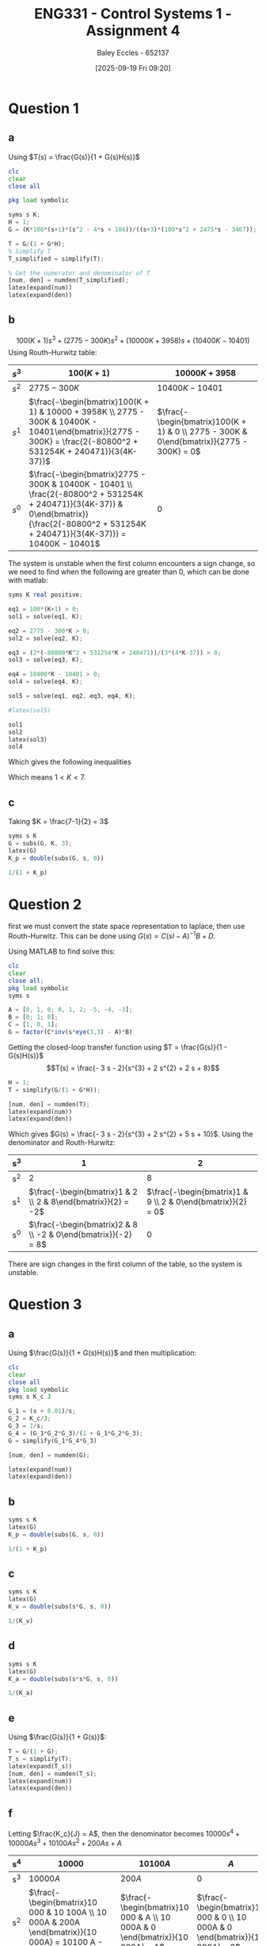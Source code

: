 :PROPERTIES:
:ID:       3eb76f9d-5112-49a0-8b21-8976591d6fd6
:END:
#+title: ENG331 - Control Systems 1 - Assignment 4
#+date: [2025-09-19 Fri 09:20]
#+AUTHOR: Baley Eccles - 652137
#+FILETAGS: :Assignment:UTAS:2025:
#+LATEX_HEADER: \usepackage[a4paper, margin=2cm]{geometry}
#+LATEX_HEADER_EXTRA: \usepackage{minted}
#+LATEX_HEADER_EXTRA: \usepackage{fontspec}
#+LATEX_HEADER_EXTRA: \setmonofont{Iosevka}
#+LATEX_HEADER_EXTRA: \setminted{fontsize=\small, frame=single, breaklines=true}
#+LATEX_HEADER_EXTRA: \usemintedstyle{emacs}
#+LATEX_HEADER_EXTRA: \usepackage{float}
#+LATEX_HEADER_EXTRA: \usepackage[final]{pdfpages}
#+LATEX_HEADER_EXTRA: \setlength{\parindent}{0pt}
#+LATEX_HEADER_EXTRA: \setlength{\parskip}{1em}

* Question 1
** a
Using $T(s) = \frac{G(s)}{1 + G(s)H(s)}$
\begin{align*}
G(s) &= \frac{K100(s+1)(s^2 - 4s + 104)}{(s+3)(100s^2 + 2475s - 3467)} \textrm{ and } H(s) = 1 \\
T(s) &= \frac{\frac{K100(s+1)(s^2 - 4s + 104}{(s+3)(100s^2 + 2475s - 3467)}}{1 + \frac{K100(s+1)(s^2 - 4s + 104}{(s+3)(100s^2 + 2475s - 3467)}1} \\
T(s) &= \frac{100 K s^{3} - 300 K s^{2} + 10000 K s + 10400 K}{100 K s^{3}  + 100 s^{3} - 300 K s^{2} + 2775 s^{2} + 10000 K s + 3958 s - 10401  + 10400 K}
\end{align*}
#+BEGIN_SRC octave :exports code :results output :session Q1
clc
clear
close all

pkg load symbolic

syms s K;
H = 1;
G = (K*100*(s+1)*(s^2 - 4*s + 104))/((s+3)*(100*s^2 + 2475*s - 3467));

T = G/(1 + G*H);
% Simplify T
T_simplified = simplify(T);

% Get the numerator and denominator of T
[num, den] = numden(T_simplified);
latex(expand(num))
latex(expand(den))

#+END_SRC

#+RESULTS:
: Symbolic pkg v3.2.2: Python communication link active, SymPy v1.14.0.
: 100 K s^{3} - 300 K s^{2} + 10000 K s + 10400 K
: 100 K s^{3} - 300 K s^{2} + 10000 K s + 10400 K + 100 s^{3} + 2775 s^{2} + 3958 s - 10401

** b
\[100(K + 1) s^{3} +  (2775 - 300 K)s^{2} + (10000 K + 3958) s + (10400 K - 10401)\]
Using Routh–Hurwitz table:
#+ATTR_LATEX: :align |c|c|c|
|-------+---------------------------------------------------------------------------------------------------------------------------------------------------------------------------------------------+------------------------------------------------------------------------------------------|
| $s^3$ | $100(K+1)$                                                                                                                                                                                  | $10000K + 3958$                                                                          |
|-------+---------------------------------------------------------------------------------------------------------------------------------------------------------------------------------------------+------------------------------------------------------------------------------------------|
| $s^2$ | $2775 - 300K$                                                                                                                                                                               | $10400K - 10401$                                                                         |
|-------+---------------------------------------------------------------------------------------------------------------------------------------------------------------------------------------------+------------------------------------------------------------------------------------------|
| $s^1$ | $\frac{-\begin{bmatrix}100(K + 1) & 10000 + 3958K \\ 2775 - 300K & 10400K - 10401\end{bmatrix}}{2775 - 300K} = \frac{2(-80800^2 + 531254K + 240471)}{3(4K-37)}$                             | $\frac{-\begin{bmatrix}100(K + 1) & 0 \\ 2775 - 300K & 0\end{bmatrix}}{2775 - 300K} = 0$ |
|-------+---------------------------------------------------------------------------------------------------------------------------------------------------------------------------------------------+------------------------------------------------------------------------------------------|
| $s^0$ | $\frac{-\begin{bmatrix}2775 - 300K & 10400K - 10401 \\ \frac{2(-80800^2 + 531254K + 240471)}{3(4K-37)} & 0\end{bmatrix}}{\frac{2(-80800^2 + 531254K + 240471)}{3(4K-37)}} = 10400K - 10401$ | $0$                                                                                      |
|-------+---------------------------------------------------------------------------------------------------------------------------------------------------------------------------------------------+------------------------------------------------------------------------------------------|

The system is unstable when the first column encounters a sign change, so we need to find when the following are greater than 0, which can be done with matlab:
#+BEGIN_SRC octave :exports code :results output :session Q1
syms K real positive;

eq1 = 100*(K+1) > 0;
sol1 = solve(eq1, K);

eq2 = 2775 - 300*K > 0;
sol2 = solve(eq2, K);

eq3 = (2*(-80800*K^2 + 531254*K + 240471))/(3*(4*K-37)) > 0;
sol3 = solve(eq3, K);

eq4 = 10400*K - 10401 > 0;
sol4 = solve(eq4, K);

sol5 = solve(eq1, eq2, eq3, eq4, K);

#latex(sol5)

sol1
sol2
latex(sol3)
sol4
#+END_SRC

#+RESULTS:
: sol1 = {}(0x0)
: sol2 = (sym) K < 37/4
: K < \frac{37}{4} \wedge \frac{265627}{80800} + \frac{\sqrt{89987759929}}{80800} < K
: sol4 = (sym)
: 
:   10401    
:   ───── < K
:   10400

Which gives the following inequalities
\begin{align*}
K &< 37/4 = 9.25\\
K &< \frac{37}{4} \wedge \frac{265627}{80800} + \frac{\sqrt{89987759929}}{80800} \approx 7
K &> \frac{10401}{10400} \approx 1
\end{align*}

Which means $1 < K < 7$.

** c
Taking $K = \frac{7-1}{2} = 3$
\begin{align*}
K_p &= \lim_{s\rightarrow 0}G(s) = \frac{300 \left(s + 1\right) \left(s^{2} - 4 s + 104\right)}{\left(s + 3\right) \left(100 s^{2} + 2475 s - 3467\right)} = -3 \\
e_{step}(\infty) &= \frac{1}{1 + K_p} \\
e_{step}(\infty) &= \frac{1}{1 - 3} = -0.5\\
\end{align*}


#+BEGIN_SRC octave :exports code :results output :session Q1
syms s K
G = subs(G, K, 3);
latex(G)
K_p = double(subs(G, s, 0))

1/(1 + K_p)
#+END_SRC

#+RESULTS:
: \frac{300 \left(s + 1\right) \left(s^{2} - 4 s + 104\right)}{\left(s + 3\right) \left(100 s^{2} + 2475 s - 3467\right)}
: K_p = -2.9997
: ans = -0.5001

* Question 2
first we must convert the state space representation to laplace, then use Routh-Hurwitz. This can be done using $G(s) = C(sI - A)^{-1}B + D$.
\begin{align*}
G(s) &= C(sI - A)^{-1}B + D \\
G(s) &= \begin{bmatrix}
1 & 0 & 1
\end{bmatrix}
\left(
s
\begin{bmatrix}
1 & 0 & 0 \\
0 & 1 & 0 \\
0 & 0 & 1 
\end{bmatrix}
-
\begin{bmatrix}
0  & 1  & 0 \\
0  & 1  & 2 \\
-5 & -4 & -3 \\
\end{bmatrix}
\right)^{-1}
\begin{bmatrix}
0 \\
1 \\
0
\end{bmatrix}
+
\begin{bmatrix}
0
\end{bmatrix}
\end{align*}
Using MATLAB to find solve this:
#+BEGIN_SRC octave :exports code :results output :session Q2
clc
clear
close all;
pkg load symbolic
syms s

A = [0, 1, 0; 0, 1, 2; -5, -4, -3];
B = [0; 1; 0];
C = [1, 0, 1];
G = factor(C*inv(s*eye(3,3) - A)*B)

#+END_SRC

#+RESULTS:
: G = (sym)
: 
:     -(3⋅s + 2)    
:   ────────────────
:           ⎛ 2    ⎞
:   (s + 2)⋅⎝s  + 5⎠

Getting the closed-loop transfer function using $T = \frac{G(s)}{1 - G(s)H(s)}$
\[T(s) = \frac{- 3 s - 2}{s^{3} + 2 s^{2} + 2 s + 8}\]
#+BEGIN_SRC octave :exports code :results output :session Q2
H = 1;
T = simplify(G/(1 + G*H));

[num, den] = numden(T);
latex(expand(num))
latex(expand(den))
#+END_SRC

#+RESULTS:
: - 3 s - 2
: s^{3} + 2 s^{2} + 2 s + 8


Which gives $G(s) = \frac{- 3 s - 2}{s^{3} + 2 s^{2} + 5 s + 10}$. Using the denominator and Routh-Hurwitz:
|-----+---------------------------------------------------------------+-------------------------------------------------------------|
| s^3 |                                                             1 |                                                           2 |
|-----+---------------------------------------------------------------+-------------------------------------------------------------|
| s^2 |                                                             2 |                                                           8 |
|-----+---------------------------------------------------------------+-------------------------------------------------------------|
| s^1 |  $\frac{-\begin{bmatrix}1 & 2 \\ 2 & 8\end{bmatrix}}{2} = -2$ | $\frac{-\begin{bmatrix}1 & 9 \\ 2 & 0\end{bmatrix}}{2} = 0$ |
|-----+---------------------------------------------------------------+-------------------------------------------------------------|
| s^0 | $\frac{-\begin{bmatrix}2 & 8 \\ -2 & 0\end{bmatrix}}{-2} = 8$ |                                                           0 |
|-----+---------------------------------------------------------------+-------------------------------------------------------------|
There are sign changes in the first column of the table, so the system is unstable.

* Question 3
** a
Using $\frac{G(s)}{1 + G(s)H(s)}$ and then multiplication:
\begin{align*}
\frac{\theta_0(s)}{\theta_c(s) - \theta_0(s)} &= \frac{s + 0.01}{s}\cdot\frac{1}{s}\cdot\frac{\frac{K_c}{s}\frac{1}{s}\frac{s + 0.01}{s}}{1 + \frac{K_c}{s}\frac{1}{s}\frac{s + 0.01}{s}} \\
\frac{\theta_0(s)}{\theta_c(s) - \theta_0(s)} &= \frac{10000 K_{c} s^{2} + 200 K_{c} s + K_{c}}{10000 J s^{4} + 10000 K_{c} s^{3} + 100 K_{c} s^{2}}
\end{align*}


#+BEGIN_SRC octave :exports code :results output :session Q3
clc
clear
close all
pkg load symbolic
syms s K_c J

G_1 = (s + 0.01)/s;
G_2 = K_c/J;
G_3 = 1/s;
G_4 = (G_1*G_2*G_3)/(1 + G_1*G_2*G_3);
G = simplify(G_1*G_4*G_3)

[num, den] = numden(G);

latex(expand(num))
latex(expand(den))
#+END_SRC

#+RESULTS:
#+begin_example
warning: passing floating-point values to sym is dangerous, see "help sym"
warning: called from
    double_to_sym_heuristic at line 50 column 7
    sym at line 384 column 13
    plus at line 53 column 5
G = (sym)

                          2          
           K_c⋅(100⋅s + 1)           
  ───────────────────────────────────
       2 ⎛       2                  ⎞
  100⋅s ⋅⎝100⋅J⋅s  + K_c⋅(100⋅s + 1)⎠
10000 K_{c} s^{2} + 200 K_{c} s + K_{c}
10000 J s^{4} + 10000 K_{c} s^{3} + 100 K_{c} s^{2}
#+end_example

** b
\begin{align*}
K_p &= \lim_{s\rightarrow 0}G(s) = \frac{10000 K_{c} s^{2} + 200 K_{c} s + K_{c}}{10000 J s^{4} + 10000 K_{c} s^{3} + 100 K_{c} s^{2}} = \infty\\
e_{step}(\infty) &= \frac{1}{1 + K_p} \\
e_{step}(\infty) &= \frac{1}{1 - \infty} = 0\\
\end{align*}

#+BEGIN_SRC octave :exports code :results output :session Q3
syms s K
latex(G)
K_p = double(subs(G, s, 0))

1/(1 + K_p)
#+END_SRC

#+RESULTS:
: \frac{K_{c} \left(100 s + 1\right)^{2}}{100 s^{2} \left(100 J s^{2} + K_{c} \left(100 s + 1\right)\right)}
: K_p =  Inf + Infi
: ans = 0

** c
\begin{align*}
K_v &= \lim_{s\rightarrow 0}sG(s) = s\frac{10000 K_{c} s^{2} + 200 K_{c} s + K_{c}}{10000 J s^{4} + 10000 K_{c} s^{3} + 100 K_{c} s^{2}} = \infty \\
e_{ramp}(\infty) &= \frac{1}{K_v} \\
e_{ramp}(\infty) &= \frac{1}{\infty} = 0\\
\end{align*}

#+BEGIN_SRC octave :exports code :results output :session Q3
syms s K
latex(G)
K_v = double(subs(s*G, s, 0))

1/(K_v)
#+END_SRC

#+RESULTS:
: \frac{K_{c} \left(100 s + 1\right)^{2}}{100 s^{2} \left(100 J s^{2} + K_{c} \left(100 s + 1\right)\right)}
: K_v =  Inf + Infi
: ans = 0
** d
\begin{align*}
K_a &= \lim_{s\rightarrow 0}s^2G(s) = s^2\frac{10000 K_{c} s^{2} + 200 K_{c} s + K_{c}}{10000 J s^{4} + 10000 K_{c} s^{3} + 100 K_{c} s^{2}} = 0.01\\
e_{parabola}(\infty) &= \frac{1}{K_a} \\
e_{parabola}(\infty) &= \frac{1}{0.01} = 100
\end{align*}

#+BEGIN_SRC octave :exports code :results output :session Q3
syms s K
latex(G)
K_a = double(subs(s*s*G, s, 0))

1/(K_a)
#+END_SRC

#+RESULTS:
: \frac{K_{c} \left(100 s + 1\right)^{2}}{100 s^{2} \left(100 J s^{2} + K_{c} \left(100 s + 1\right)\right)}
: K_a = 0.010000
: ans = 100

** e
Using $\frac{G(s)}{1 + G(s)}$:
\begin{align*}
\frac{\theta_0(s)}{\theta_c(s)} &= \frac{\frac{10000 K_{c} s^{2} + 200 K_{c} s + K_{c}}{10000 J s^{4} + 10000 K_{c} s^{3} + 100 K_{c} s^{2}}}{1 + \frac{10000 K_{c} s^{2} + 200 K_{c} s + K_{c}}{10000 J s^{4} + 10000 K_{c} s^{3} + 100 K_{c} s^{2}}} \\
&= \frac{10000 K_{c} s^{2} + 200 K_{c} s + K_{c}}{10000 J s^{4} + 10000 K_{c} s^{3} + 10100 K_{c} s^{2} + 200 K_{c} s + K_{c}} \\
\end{align*}

#+BEGIN_SRC octave :exports code :results output :session Q3
T = G/(1 + G);
T_s = simplify(T);
latex(expand(T_s))
[num, den] = numden(T_s);
latex(expand(num))
latex(expand(den))
#+END_SRC

#+RESULTS:
: \frac{10000 K_{c} s^{2}}{10000 J s^{4} + 10000 K_{c} s^{3} + 10100 K_{c} s^{2} + 200 K_{c} s + K_{c}} + \frac{200 K_{c} s}{10000 J s^{4} + 10000 K_{c} s^{3} + 10100 K_{c} s^{2} + 200 K_{c} s + K_{c}} + \frac{K_{c}}{10000 J s^{4} + 10000 K_{c} s^{3} + 10100 K_{c} s^{2} + 200 K_{c} s + K_{c}}
: 10000 K_{c} s^{2} + 200 K_{c} s + K_{c}
: 10000 J s^{4} + 10000 K_{c} s^{3} + 10100 K_{c} s^{2} + 200 K_{c} s + K_{c}


** f
Letting $\frac{K_c}{J} = A$, then the denominator becomes $10000 s^{4} + 10000 A s^{3} + 10100 A s^{2} + 200 A s + A$
|-----+--------------------------------------------------------------------------------------------------------------------------------------------------------------------+--------------------------------------------------------------------------------------------+-------------------------------------------------------------------------------|
| s^4 | $10 000$                                                                                                                                                           | $10 100A$                                                                                  | $A$                                                                           |
|-----+--------------------------------------------------------------------------------------------------------------------------------------------------------------------+--------------------------------------------------------------------------------------------+-------------------------------------------------------------------------------|
| s^3 | $10 000A$                                                                                                                                                          | $200A$                                                                                     | $0$                                                                           |
|-----+--------------------------------------------------------------------------------------------------------------------------------------------------------------------+--------------------------------------------------------------------------------------------+-------------------------------------------------------------------------------|
| s^2 | $\frac{-\begin{bmatrix}10 000 & 10 100A \\ 10 000A & 200A \end{bmatrix}}{10 000A} = 10100 A - 200$                                                                 | $\frac{-\begin{bmatrix}10 000 & A \\ 10 000A & 0 \end{bmatrix}}{10 000A} = A$              | $\frac{-\begin{bmatrix}10 000 & 0 \\ 10 000A & 0 \end{bmatrix}}{10 000A} = 0$ |
|-----+--------------------------------------------------------------------------------------------------------------------------------------------------------------------+--------------------------------------------------------------------------------------------+-------------------------------------------------------------------------------|
| s^1 | $\frac{-\begin{bmatrix}10 000A & 200A \\ 10100 A - 200 & A \end{bmatrix}}{10100 A - 200} = \frac{100 A \left(201 A - 4\right)}{101 A - 2}$                         | $\frac{-\begin{bmatrix}10 000A & 0 \\ 10100 A - 200 & 0 \end{bmatrix}}{10100 A - 200} = 0$ | 0                                                                             |
|-----+--------------------------------------------------------------------------------------------------------------------------------------------------------------------+--------------------------------------------------------------------------------------------+-------------------------------------------------------------------------------|
| s^0 | $\frac{-\begin{bmatrix}10100 A - 200 & A \\ \frac{100 A \left(201 A - 4\right)}{101 A - 2} & 0 \end{bmatrix}}{\frac{100 A \left(201 A - 4\right)}{101 A - 2}} = A$ | 0                                                                                          | 0                                                                             |
|-----+--------------------------------------------------------------------------------------------------------------------------------------------------------------------+--------------------------------------------------------------------------------------------+-------------------------------------------------------------------------------|


#+BEGIN_SRC octave :exports code :results output :session Q3
syms A
a = [10000, 10100*A; 10000*A, 200*A];
b = -1*det(a)/(10000*A);
latex(b)
latex(simplify(b))

c = [10000, A; 10000*A, 0];
d = -1*det(c)/(10000*A);
latex(b)

e = [10000*A, 200*A; b, A];
f = -1*det(e)/(b);
latex(simplify(f))

i = [b, A; f, 0]
f
j = -1*det(i)/(f)
latex(simplify(j))

#+END_SRC

#+RESULTS:
#+begin_example
\frac{101000000 A^{2} - 2000000 A}{10000 A}
10100 A - 200
\frac{101000000 A^{2} - 2000000 A}{10000 A}
\frac{100 A \left(201 A - 4\right)}{101 A - 2}
i = (sym 2×2 matrix)

  ⎡              2                  ⎤
  ⎢   101000000⋅A  - 2000000⋅A      ⎥
  ⎢   ────────────────────────     A⎥
  ⎢           10000⋅A               ⎥
  ⎢                                 ⎥
  ⎢        ⎛         2          ⎞   ⎥
  ⎢10000⋅A⋅⎝2010000⋅A  - 40000⋅A⎠   ⎥
  ⎢──────────────────────────────  0⎥
  ⎢              2                  ⎥
  ⎣   101000000⋅A  - 2000000⋅A      ⎦
f = (sym)

          ⎛         2          ⎞
  10000⋅A⋅⎝2010000⋅A  - 40000⋅A⎠
  ──────────────────────────────
                2               
     101000000⋅A  - 2000000⋅A
j = (sym)

   ⎛           2            ⎞ ⎛         3        2⎞ 
  -⎝101000000⋅A  - 2000000⋅A⎠⋅⎝- 20100⋅A  + 400⋅A ⎠ 
  ──────────────────────────────────────────────────
                          ⎛         2          ⎞    
      10000⋅A⋅(101⋅A - 2)⋅⎝2010000⋅A  - 40000⋅A⎠
A
#+end_example

For the system to be stable there must be no sign changes in the left column, this can be solved using the following MATLAB code:

#+BEGIN_SRC octave :exports code :results output :session Q3
syms A real;

eq1 = 10000 > 0;
sol1 = solve(eq1, A);

eq2 = 10100*A - 200 > 0;
sol2 = solve(eq2, A);

eq3 =  (100*A*(201*A - 4))/(101*A - 2) > 0;
sol3 = solve(eq3, A);

eq4 = A > 0;
sol4 = solve(eq4, A);

latex(solve(eq1, eq2, eq3, eq4, A))

sol1
sol2
sol3
sol4
#+END_SRC

#+RESULTS:
: \left(\left(0 < A \wedge A < \frac{2}{101}\right) \vee \frac{4}{201} < A\right) \wedge \frac{2}{101} < A
: sol1 = {}(0x0)
: sol2 = (sym) 2/101 < A
: sol3 = (sym) (0 < A ∧ A < 2/101) ∨ 4/201 < A
: sol4 = (sym) 0 < A
: ans = 0.019900

Which means $\frac{K_c}{J} > 0.0199$
